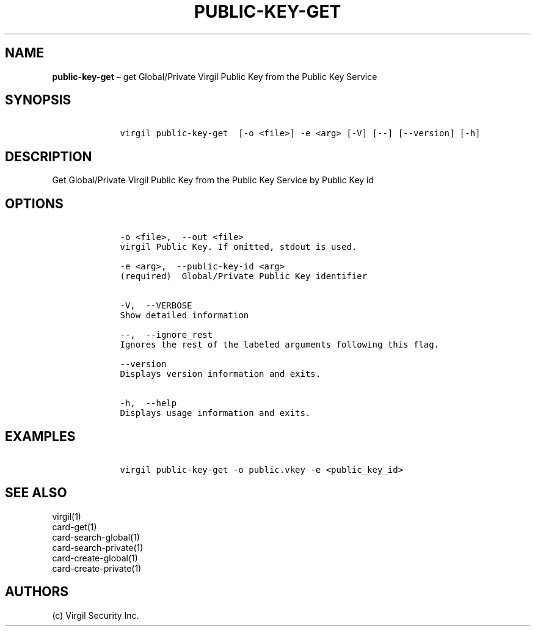 .\" Automatically generated by Pandoc 1.16.0.2
.\"
.TH "PUBLIC\-KEY\-GET" "1" "February 29, 2016" "Virgil Security CLI (2.0.0)" "Virgil"
.hy
.SH NAME
.PP
\f[B]public\-key\-get\f[] \[en] get Global/Private Virgil Public Key
from the Public Key Service
.SH SYNOPSIS
.IP
.nf
\f[C]
\ \ \ \ virgil\ public\-key\-get\ \ [\-o\ <file>]\ \-e\ <arg>\ [\-V]\ [\-\-]\ [\-\-version]\ [\-h]
\f[]
.fi
.SH DESCRIPTION
.PP
Get Global/Private Virgil Public Key from the Public Key Service by
Public Key id
.SH OPTIONS
.IP
.nf
\f[C]
\ \ \ \ \-o\ <file>,\ \ \-\-out\ <file>
\ \ \ \ virgil\ Public\ Key.\ If\ omitted,\ stdout\ is\ used.

\ \ \ \ \-e\ <arg>,\ \ \-\-public\-key\-id\ <arg>
\ \ \ \ (required)\ \ Global/Private\ Public\ Key\ identifier


\ \ \ \ \-V,\ \ \-\-VERBOSE
\ \ \ \ Show\ detailed\ information

\ \ \ \ \-\-,\ \ \-\-ignore_rest
\ \ \ \ Ignores\ the\ rest\ of\ the\ labeled\ arguments\ following\ this\ flag.

\ \ \ \ \-\-version
\ \ \ \ Displays\ version\ information\ and\ exits.

\ \ \ \ \-h,\ \ \-\-help
\ \ \ \ Displays\ usage\ information\ and\ exits.
\f[]
.fi
.SH EXAMPLES
.IP
.nf
\f[C]
\ \ \ \ virgil\ public\-key\-get\ \-o\ public.vkey\ \-e\ <public_key_id>
\f[]
.fi
.SH SEE ALSO
.PP
virgil(1)
.PD 0
.P
.PD
card\-get(1)
.PD 0
.P
.PD
card\-search\-global(1)
.PD 0
.P
.PD
card\-search\-private(1)
.PD 0
.P
.PD
card\-create\-global(1)
.PD 0
.P
.PD
card\-create\-private(1)
.SH AUTHORS
(c) Virgil Security Inc.
